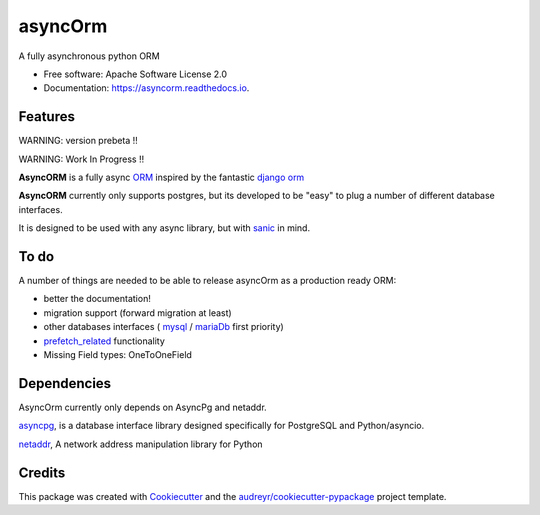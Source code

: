 ===============================
asyncOrm
===============================

.. image:: https://img.shields.io/pypi/v/asyncorm.svg
    :target: https://pypi.python.org/pypi/asyncorm
    :alt: Pypi package

.. image:: https://img.shields.io/pypi/pyversions/asyncorm.svg
    :target: https://pypi.python.org/pypi/asyncorm
    :alt: Python versions

.. image:: https://travis-ci.org/monobot/asyncorm.svg?branch=development
    :target: https://travis-ci.org/monobot/asyncorm
    :alt: build status

.. image:: https://api.codacy.com/project/badge/Grade/86ee891909654fc0a294849d0a436109
    :target: https://www.codacy.com/app/monobot/asyncorm?utm_source=github.com&amp;utm_medium=referral&amp;utm_content=monobot/asyncorm&amp;utm_campaign=Badge_Grade
    :alt: Code quality

.. image:: https://api.codacy.com/project/badge/Coverage/86ee891909654fc0a294849d0a436109
    :target: https://www.codacy.com/app/monobot/asyncorm?utm_source=github.com&amp;utm_medium=referral&amp;utm_content=monobot/asyncorm&amp;utm_campaign=Badge_Coverage
    :alt: Coverage

.. image:: https://pyup.io/repos/github/monobot/asyncorm/shield.svg
    :target: https://pyup.io/account/repos/github/monobot/asyncorm/
    :alt: Packages status

.. image:: https://travis-ci.org/monobot/asyncorm.svg?branch=development
    :target: https://travis-ci.org/monobot/asyncorm
    :alt: Build status

.. image:: https://readthedocs.org/projects/asyncorm/badge/?version=development
    :target: http://asyncorm.readthedocs.io/en/development/
    :alt: Documentation Status

.. image:: https://img.shields.io/badge/code%20style-black-000000.svg
    :target: https://github.com/ambv/black
    :alt: Code style

A fully asynchronous python ORM

* Free software: Apache Software License 2.0
* Documentation: https://asyncorm.readthedocs.io.


Features
--------

WARNING: version prebeta !!

WARNING: Work In Progress !!

**AsyncORM** is a fully async ORM_ inspired by the fantastic `django orm`_

.. _ORM: https://en.wikipedia.org/wiki/Object-relational_mapping
.. _django orm: https://docs.djangoproject.com/en/1.11/topics/db/

**AsyncORM** currently only supports postgres, but its developed to be "easy" to plug a number of different database interfaces.

It is designed to be used with any async library, but with sanic_ in mind.

.. _sanic: https://github.com/channelcat/sanic

To do
-----

A number of things are needed to be able to release asyncOrm as a production ready ORM:

- better the documentation!
- migration support (forward migration at least)
- other databases interfaces ( `mysql`_ / `mariaDb`_ first priority)
- `prefetch_related`_ functionality
- Missing Field types: OneToOneField

.. _mySql: https://www.mysql.com/
.. _mariaDb: https://mariadb.org/
.. _prefetch_related: https://docs.djangoproject.com/en/1.11/ref/models/querysets/#prefetch_related support

Dependencies
------------

AsyncOrm currently only depends on AsyncPg and netaddr.

asyncpg_, is a database interface library designed specifically for PostgreSQL and Python/asyncio.

netaddr_, A network address manipulation library for Python

.. _asyncpg: https://github.com/MagicStack/asyncpg
.. _netaddr: https://github.com/drkjam/netaddr

Credits
---------

This package was created with Cookiecutter_ and the `audreyr/cookiecutter-pypackage`_ project template.

.. _Cookiecutter: https://github.com/audreyr/cookiecutter
.. _`audreyr/cookiecutter-pypackage`: https://github.com/audreyr/cookiecutter-pypackage
